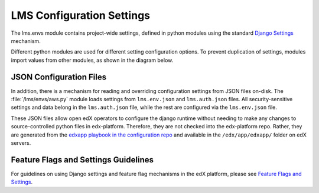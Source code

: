 LMS Configuration Settings
==========================

The lms.envs module contains project-wide settings, defined in python modules
using the standard `Django Settings`_ mechanism.

.. _Django Settings: https://docs.djangoproject.com/en/1.11/topics/settings/

Different python modules are used for different setting configuration options.
To prevent duplication of settings, modules import values from other modules,
as shown in the diagram below.

.. image:: images/lms_settings.png


JSON Configuration Files
------------------------

In addition, there is a mechanism for reading and overriding configuration
settings from JSON files on-disk. The :file:`/lms/envs/aws.py` module loads
settings from ``lms.env.json`` and ``lms.auth.json`` files. All
security-sensitive settings and data belong in the ``lms.auth.json`` file, while
the rest are configured via the ``lms.env.json`` file.

These JSON files allow open edX operators to configure the django runtime
without needing to make any changes to source-controlled python files in
edx-platform. Therefore, they are not checked into the edx-platform repo.
Rather, they are generated from the `edxapp playbook in the configuration
repo`_ and available in the ``/edx/app/edxapp/`` folder on edX servers.

.. _edxapp playbook in the configuration repo: https://github.com/edx/configuration/tree/master/playbooks/roles/edxapp


Feature Flags and Settings Guidelines
-------------------------------------

For guidelines on using Django settings and feature flag mechanisms in the edX
platform, please see `Feature Flags and Settings`_.

.. _Feature Flags and Settings: https://openedx.atlassian.net/wiki/spaces/OpenDev/pages/40862688/Feature+Flags+and+Settings+on+edx-platform
